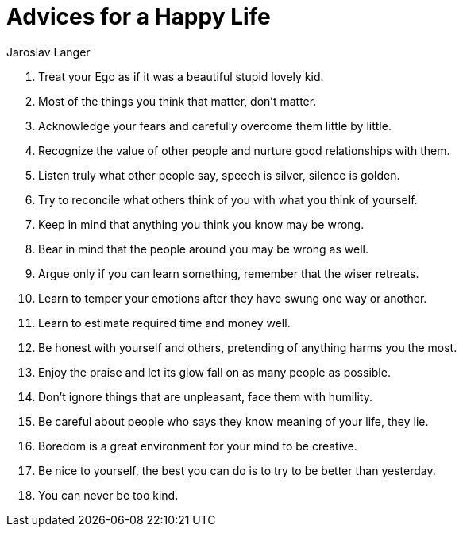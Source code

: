 = Advices for a Happy Life
Jaroslav Langer
:keywords: values, principles, advices

. Treat your Ego as if it was a beautiful stupid lovely kid.

. Most of the things you think that matter, don't matter.

. Acknowledge your fears and carefully overcome them little by little.

. Recognize the value of other people and nurture good relationships with them.

. Listen truly what other people say, speech is silver, silence is golden.

. Try to reconcile what others think of you with what you think of yourself.

. Keep in mind that anything you think you know may be wrong.

. Bear in mind that the people around you may be wrong as well.

. Argue only if you can learn something, remember that the wiser retreats.

. Learn to temper your emotions after they have swung one way or another.

. Learn to estimate required time and money well.

. Be honest with yourself and others, pretending of anything harms you the most.

. Enjoy the praise and let its glow fall on as many people as possible.

. Don't ignore things that are unpleasant, face them with humility.

. Be careful about people who says they know meaning of your life, they lie.

. Boredom is a great environment for your mind to be creative.

. Be nice to yourself, the best you can do is to try to be better than yesterday.

. You can never be too kind.
